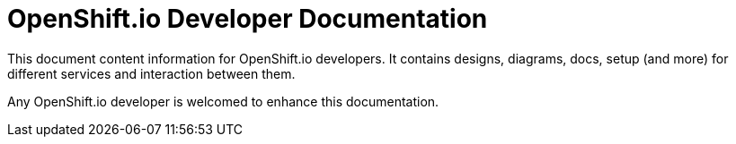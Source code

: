 = OpenShift.io Developer Documentation

This document content information for OpenShift.io developers.  It contains designs, diagrams, docs, setup (and more) for different services and interaction between them.

Any OpenShift.io developer is welcomed to enhance this documentation.
 
